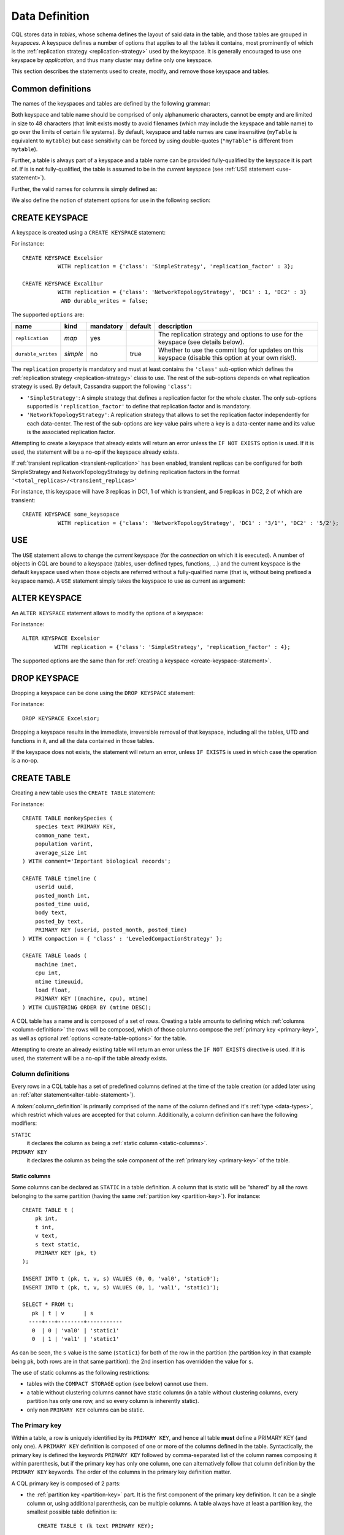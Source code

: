 .. Licensed to the Apache Software Foundation (ASF) under one
.. or more contributor license agreements.  See the NOTICE file
.. distributed with this work for additional information
.. regarding copyright ownership.  The ASF licenses this file
.. to you under the Apache License, Version 2.0 (the
.. "License"); you may not use this file except in compliance
.. with the License.  You may obtain a copy of the License at
..
..     http://www.apache.org/licenses/LICENSE-2.0
..
.. Unless required by applicable law or agreed to in writing, software
.. distributed under the License is distributed on an "AS IS" BASIS,
.. WITHOUT WARRANTIES OR CONDITIONS OF ANY KIND, either express or implied.
.. See the License for the specific language governing permissions and
.. limitations under the License.

.. highlight:: cql

.. _data-definition:

Data Definition
---------------

CQL stores data in *tables*, whose schema defines the layout of said data in the table, and those tables are grouped in
*keyspaces*. A keyspace defines a number of options that applies to all the tables it contains, most prominently of
which is the :ref:`replication strategy <replication-strategy>` used by the keyspace. It is generally encouraged to use
one keyspace by *application*, and thus many cluster may define only one keyspace.

This section describes the statements used to create, modify, and remove those keyspace and tables.

Common definitions
^^^^^^^^^^^^^^^^^^

The names of the keyspaces and tables are defined by the following grammar:

.. productionlist::
   keyspace_name: `name`
   table_name: [ `keyspace_name` '.' ] `name`
   name: `unquoted_name` | `quoted_name`
   unquoted_name: re('[a-zA-Z_0-9]{1, 48}')
   quoted_name: '"' `unquoted_name` '"'

Both keyspace and table name should be comprised of only alphanumeric characters, cannot be empty and are limited in
size to 48 characters (that limit exists mostly to avoid filenames (which may include the keyspace and table name) to go
over the limits of certain file systems). By default, keyspace and table names are case insensitive (``myTable`` is
equivalent to ``mytable``) but case sensitivity can be forced by using double-quotes (``"myTable"`` is different from
``mytable``).

Further, a table is always part of a keyspace and a table name can be provided fully-qualified by the keyspace it is
part of. If is is not fully-qualified, the table is assumed to be in the *current* keyspace (see :ref:`USE statement
<use-statement>`).

Further, the valid names for columns is simply defined as:

.. productionlist::
   column_name: `identifier`

We also define the notion of statement options for use in the following section:

.. productionlist::
   options: `option` ( AND `option` )*
   option: `identifier` '=' ( `identifier` | `constant` | `map_literal` )

.. _create-keyspace-statement:

CREATE KEYSPACE
^^^^^^^^^^^^^^^

A keyspace is created using a ``CREATE KEYSPACE`` statement:

.. productionlist::
   create_keyspace_statement: CREATE KEYSPACE [ IF NOT EXISTS ] `keyspace_name` WITH `options`

For instance::

    CREATE KEYSPACE Excelsior
               WITH replication = {'class': 'SimpleStrategy', 'replication_factor' : 3};

    CREATE KEYSPACE Excalibur
               WITH replication = {'class': 'NetworkTopologyStrategy', 'DC1' : 1, 'DC2' : 3}
                AND durable_writes = false;


The supported ``options`` are:

=================== ========== =========== ========= ===================================================================
name                 kind       mandatory   default   description
=================== ========== =========== ========= ===================================================================
``replication``      *map*      yes                   The replication strategy and options to use for the keyspace (see
                                                      details below).
``durable_writes``   *simple*   no          true      Whether to use the commit log for updates on this keyspace
                                                      (disable this option at your own risk!).
=================== ========== =========== ========= ===================================================================

The ``replication`` property is mandatory and must at least contains the ``'class'`` sub-option which defines the
:ref:`replication strategy <replication-strategy>` class to use. The rest of the sub-options depends on what replication
strategy is used. By default, Cassandra support the following ``'class'``:

- ``'SimpleStrategy'``: A simple strategy that defines a replication factor for the whole cluster. The only sub-options
  supported is ``'replication_factor'`` to define that replication factor and is mandatory.
- ``'NetworkTopologyStrategy'``: A replication strategy that allows to set the replication factor independently for
  each data-center. The rest of the sub-options are key-value pairs where a key is a data-center name and its value is
  the associated replication factor.

Attempting to create a keyspace that already exists will return an error unless the ``IF NOT EXISTS`` option is used. If
it is used, the statement will be a no-op if the keyspace already exists.

If :ref:`transient replication <transient-replication>` has been enabled, transient replicas can be configured for both
SimpleStrategy and NetworkTopologyStrategy by defining replication factors in the format ``'<total_replicas>/<transient_replicas>'``

For instance, this keyspace will have 3 replicas in DC1, 1 of which is transient, and 5 replicas in DC2, 2 of which are transient::

    CREATE KEYSPACE some_keysopace
               WITH replication = {'class': 'NetworkTopologyStrategy', 'DC1' : '3/1'', 'DC2' : '5/2'};

.. _use-statement:

USE
^^^

The ``USE`` statement allows to change the *current* keyspace (for the *connection* on which it is executed). A number
of objects in CQL are bound to a keyspace (tables, user-defined types, functions, ...) and the current keyspace is the
default keyspace used when those objects are referred without a fully-qualified name (that is, without being prefixed a
keyspace name). A ``USE`` statement simply takes the keyspace to use as current as argument:

.. productionlist::
   use_statement: USE `keyspace_name`

.. _alter-keyspace-statement:

ALTER KEYSPACE
^^^^^^^^^^^^^^

An ``ALTER KEYSPACE`` statement allows to modify the options of a keyspace:

.. productionlist::
   alter_keyspace_statement: ALTER KEYSPACE `keyspace_name` WITH `options`

For instance::

    ALTER KEYSPACE Excelsior
              WITH replication = {'class': 'SimpleStrategy', 'replication_factor' : 4};

The supported options are the same than for :ref:`creating a keyspace <create-keyspace-statement>`.

.. _drop-keyspace-statement:

DROP KEYSPACE
^^^^^^^^^^^^^

Dropping a keyspace can be done using the ``DROP KEYSPACE`` statement:

.. productionlist::
   drop_keyspace_statement: DROP KEYSPACE [ IF EXISTS ] `keyspace_name`

For instance::

    DROP KEYSPACE Excelsior;

Dropping a keyspace results in the immediate, irreversible removal of that keyspace, including all the tables, UTD and
functions in it, and all the data contained in those tables.

If the keyspace does not exists, the statement will return an error, unless ``IF EXISTS`` is used in which case the
operation is a no-op.

.. _create-table-statement:

CREATE TABLE
^^^^^^^^^^^^

Creating a new table uses the ``CREATE TABLE`` statement:

.. productionlist::
   create_table_statement: CREATE TABLE [ IF NOT EXISTS ] `table_name`
                         : '('
                         :     `column_definition`
                         :     ( ',' `column_definition` )*
                         :     [ ',' PRIMARY KEY '(' `primary_key` ')' ]
                         : ')' [ WITH `table_options` ]
   column_definition: `column_name` `cql_type` [ STATIC ] [ PRIMARY KEY]
   primary_key: `partition_key` [ ',' `clustering_columns` ]
   partition_key: `column_name`
                : | '(' `column_name` ( ',' `column_name` )* ')'
   clustering_columns: `column_name` ( ',' `column_name` )*
   table_options: COMPACT STORAGE [ AND `table_options` ]
                   : | CLUSTERING ORDER BY '(' `clustering_order` ')' [ AND `table_options` ]
                   : | `options`
   clustering_order: `column_name` (ASC | DESC) ( ',' `column_name` (ASC | DESC) )*

For instance::

    CREATE TABLE monkeySpecies (
        species text PRIMARY KEY,
        common_name text,
        population varint,
        average_size int
    ) WITH comment='Important biological records';

    CREATE TABLE timeline (
        userid uuid,
        posted_month int,
        posted_time uuid,
        body text,
        posted_by text,
        PRIMARY KEY (userid, posted_month, posted_time)
    ) WITH compaction = { 'class' : 'LeveledCompactionStrategy' };

    CREATE TABLE loads (
        machine inet,
        cpu int,
        mtime timeuuid,
        load float,
        PRIMARY KEY ((machine, cpu), mtime)
    ) WITH CLUSTERING ORDER BY (mtime DESC);

A CQL table has a name and is composed of a set of *rows*. Creating a table amounts to defining which :ref:`columns
<column-definition>` the rows will be composed, which of those columns compose the :ref:`primary key <primary-key>`, as
well as optional :ref:`options <create-table-options>` for the table.

Attempting to create an already existing table will return an error unless the ``IF NOT EXISTS`` directive is used. If
it is used, the statement will be a no-op if the table already exists.


.. _column-definition:

Column definitions
~~~~~~~~~~~~~~~~~~

Every rows in a CQL table has a set of predefined columns defined at the time of the table creation (or added later
using an :ref:`alter statement<alter-table-statement>`).

A :token:`column_definition` is primarily comprised of the name of the column defined and it's :ref:`type <data-types>`,
which restrict which values are accepted for that column. Additionally, a column definition can have the following
modifiers:

``STATIC``
    it declares the column as being a :ref:`static column <static-columns>`.

``PRIMARY KEY``
    it declares the column as being the sole component of the :ref:`primary key <primary-key>` of the table.

.. _static-columns:

Static columns
``````````````
Some columns can be declared as ``STATIC`` in a table definition. A column that is static will be “shared” by all the
rows belonging to the same partition (having the same :ref:`partition key <partition-key>`). For instance::

    CREATE TABLE t (
        pk int,
        t int,
        v text,
        s text static,
        PRIMARY KEY (pk, t)
    );

    INSERT INTO t (pk, t, v, s) VALUES (0, 0, 'val0', 'static0');
    INSERT INTO t (pk, t, v, s) VALUES (0, 1, 'val1', 'static1');

    SELECT * FROM t;
       pk | t | v      | s
      ----+---+--------+-----------
       0  | 0 | 'val0' | 'static1'
       0  | 1 | 'val1' | 'static1'

As can be seen, the ``s`` value is the same (``static1``) for both of the row in the partition (the partition key in
that example being ``pk``, both rows are in that same partition): the 2nd insertion has overridden the value for ``s``.

The use of static columns as the following restrictions:

- tables with the ``COMPACT STORAGE`` option (see below) cannot use them.
- a table without clustering columns cannot have static columns (in a table without clustering columns, every partition
  has only one row, and so every column is inherently static).
- only non ``PRIMARY KEY`` columns can be static.

.. _primary-key:

The Primary key
~~~~~~~~~~~~~~~

Within a table, a row is uniquely identified by its ``PRIMARY KEY``, and hence all table **must** define a PRIMARY KEY
(and only one). A ``PRIMARY KEY`` definition is composed of one or more of the columns defined in the table.
Syntactically, the primary key is defined the keywords ``PRIMARY KEY`` followed by comma-separated list of the column
names composing it within parenthesis, but if the primary key has only one column, one can alternatively follow that
column definition by the ``PRIMARY KEY`` keywords. The order of the columns in the primary key definition matter.

A CQL primary key is composed of 2 parts:

- the :ref:`partition key <partition-key>` part. It is the first component of the primary key definition. It can be a
  single column or, using additional parenthesis, can be multiple columns. A table always have at least a partition key,
  the smallest possible table definition is::

      CREATE TABLE t (k text PRIMARY KEY);

- the :ref:`clustering columns <clustering-columns>`. Those are the columns after the first component of the primary key
  definition, and the order of those columns define the *clustering order*.

Some example of primary key definition are:

- ``PRIMARY KEY (a)``: ``a`` is the partition key and there is no clustering columns.
- ``PRIMARY KEY (a, b, c)`` : ``a`` is the partition key and ``b`` and ``c`` are the clustering columns.
- ``PRIMARY KEY ((a, b), c)`` : ``a`` and ``b`` compose the partition key (this is often called a *composite* partition
  key) and ``c`` is the clustering column.


.. _partition-key:

The partition key
`````````````````

Within a table, CQL defines the notion of a *partition*. A partition is simply the set of rows that share the same value
for their partition key. Note that if the partition key is composed of multiple columns, then rows belong to the same
partition only they have the same values for all those partition key column. So for instance, given the following table
definition and content::

    CREATE TABLE t (
        a int,
        b int,
        c int,
        d int,
        PRIMARY KEY ((a, b), c, d)
    );

    SELECT * FROM t;
       a | b | c | d
      ---+---+---+---
       0 | 0 | 0 | 0    // row 1
       0 | 0 | 1 | 1    // row 2
       0 | 1 | 2 | 2    // row 3
       0 | 1 | 3 | 3    // row 4
       1 | 1 | 4 | 4    // row 5

``row 1`` and ``row 2`` are in the same partition, ``row 3`` and ``row 4`` are also in the same partition (but a
different one) and ``row 5`` is in yet another partition.

Note that a table always has a partition key, and that if the table has no :ref:`clustering columns
<clustering-columns>`, then every partition of that table is only comprised of a single row (since the primary key
uniquely identifies rows and the primary key is equal to the partition key if there is no clustering columns).

The most important property of partition is that all the rows belonging to the same partition are guarantee to be stored
on the same set of replica nodes. In other words, the partition key of a table defines which of the rows will be
localized together in the Cluster, and it is thus important to choose your partition key wisely so that rows that needs
to be fetch together are in the same partition (so that querying those rows together require contacting a minimum of
nodes).

Please note however that there is a flip-side to this guarantee: as all rows sharing a partition key are guaranteed to
be stored on the same set of replica node, a partition key that groups too much data can create a hotspot.

Another useful property of a partition is that when writing data, all the updates belonging to a single partition are
done *atomically* and in *isolation*, which is not the case across partitions.

The proper choice of the partition key and clustering columns for a table is probably one of the most important aspect
of data modeling in Cassandra, and it largely impact which queries can be performed, and how efficiently they are.


.. _clustering-columns:

The clustering columns
``````````````````````

The clustering columns of a table defines the clustering order for the partition of that table. For a given
:ref:`partition <partition-key>`, all the rows are physically ordered inside Cassandra by that clustering order. For
instance, given::

    CREATE TABLE t (
        a int,
        b int,
        c int,
        PRIMARY KEY (a, b, c)
    );

    SELECT * FROM t;
       a | b | c
      ---+---+---
       0 | 0 | 4     // row 1
       0 | 1 | 9     // row 2
       0 | 2 | 2     // row 3
       0 | 3 | 3     // row 4

then the rows (which all belong to the same partition) are all stored internally in the order of the values of their
``b`` column (the order they are displayed above). So where the partition key of the table allows to group rows on the
same replica set, the clustering columns controls how those rows are stored on the replica. That sorting allows the
retrieval of a range of rows within a partition (for instance, in the example above, ``SELECT * FROM t WHERE a = 0 AND b
> 1 and b <= 3``) to be very efficient.


.. _create-table-options:

Table options
~~~~~~~~~~~~~

A CQL table has a number of options that can be set at creation (and, for most of them, :ref:`altered
<alter-table-statement>` later). These options are specified after the ``WITH`` keyword.

Amongst those options, two important ones cannot be changed after creation and influence which queries can be done
against the table: the ``COMPACT STORAGE`` option and the ``CLUSTERING ORDER`` option. Those, as well as the other
options of a table are described in the following sections.

.. _compact-tables:

Compact tables
``````````````

.. warning:: Since Cassandra 3.0, compact tables have the exact same layout internally than non compact ones (for the
   same schema obviously), and declaring a table compact **only** creates artificial limitations on the table definition
   and usage. It only exists for historical reason and is preserved for backward compatibility And as ``COMPACT
   STORAGE`` cannot, as of Cassandra |version|, be removed, it is strongly discouraged to create new table with the
   ``COMPACT STORAGE`` option.

A *compact* table is one defined with the ``COMPACT STORAGE`` option. This option is only maintained for backward
compatibility for definitions created before CQL version 3 and shouldn't be used for new tables. Declaring a
table with this option creates limitations for the table which are largely arbitrary (and exists for historical
reasons). Amongst those limitation:

- a compact table cannot use collections nor static columns.
- if a compact table has at least one clustering column, then it must have *exactly* one column outside of the primary
  key ones. This imply you cannot add or remove columns after creation in particular.
- a compact table is limited in the indexes it can create, and no materialized view can be created on it.

.. _clustering-order:

Reversing the clustering order
``````````````````````````````

The clustering order of a table is defined by the :ref:`clustering columns <clustering-columns>` of that table. By
default, that ordering is based on natural order of those clustering order, but the ``CLUSTERING ORDER`` allows to
change that clustering order to use the *reverse* natural order for some (potentially all) of the columns.

The ``CLUSTERING ORDER`` option takes the comma-separated list of the clustering column, each with a ``ASC`` (for
*ascendant*, e.g. the natural order) or ``DESC`` (for *descendant*, e.g. the reverse natural order). Note in particular
that the default (if the ``CLUSTERING ORDER`` option is not used) is strictly equivalent to using the option with all
clustering columns using the ``ASC`` modifier.

Note that this option is basically a hint for the storage engine to change the order in which it stores the row but it
has 3 visible consequences:

# it limits which ``ORDER BY`` clause are allowed for :ref:`selects <select-statement>` on that table. You can only
  order results by the clustering order or the reverse clustering order. Meaning that if a table has 2 clustering column
  ``a`` and ``b`` and you defined ``WITH CLUSTERING ORDER (a DESC, b ASC)``, then in queries you will be allowed to use
  ``ORDER BY (a DESC, b ASC)`` and (reverse clustering order) ``ORDER BY (a ASC, b DESC)`` but **not** ``ORDER BY (a
  ASC, b ASC)`` (nor ``ORDER BY (a DESC, b DESC)``).
# it also change the default order of results when queried (if no ``ORDER BY`` is provided). Results are always returned
  in clustering order (within a partition).
# it has a small performance impact on some queries as queries in reverse clustering order are slower than the one in
  forward clustering order. In practice, this means that if you plan on querying mostly in the reverse natural order of
  your columns (which is common with time series for instance where you often want data from the newest to the oldest),
  it is an optimization to declare a descending clustering order.

.. _create-table-general-options:

Other table options
```````````````````

.. todo:: review (misses cdc if nothing else) and link to proper categories when appropriate (compaction for instance)

A table supports the following options:

+--------------------------------+----------+-------------+-----------------------------------------------------------+
| option                         | kind     | default     | description                                               |
+================================+==========+=============+===========================================================+
| ``comment``                    | *simple* | none        | A free-form, human-readable comment.                      |
+--------------------------------+----------+-------------+-----------------------------------------------------------+
| ``speculative_retry``          | *simple* | 99PERCENTILE| :ref:`Speculative retry options                           |
|                                |          |             | <speculative-retry-options>`.                             |
+--------------------------------+----------+-------------+-----------------------------------------------------------+
| ``additional_write_policy``| *simple* | 99PERCENTILE| :ref:`Speculative retry options                           |
|                                |          |             | <speculative-retry-options>`.                             |
+--------------------------------+----------+-------------+-----------------------------------------------------------+
| ``gc_grace_seconds``           | *simple* | 864000      | Time to wait before garbage collecting tombstones         |
|                                |          |             | (deletion markers).                                       |
+--------------------------------+----------+-------------+-----------------------------------------------------------+
| ``bloom_filter_fp_chance``     | *simple* | 0.00075     | The target probability of false positive of the sstable   |
|                                |          |             | bloom filters. Said bloom filters will be sized to provide|
|                                |          |             | the provided probability (thus lowering this value impact |
|                                |          |             | the size of bloom filters in-memory and on-disk)          |
+--------------------------------+----------+-------------+-----------------------------------------------------------+
| ``default_time_to_live``       | *simple* | 0           | The default expiration time (“TTL”) in seconds for a      |
|                                |          |             | table.                                                    |
+--------------------------------+----------+-------------+-----------------------------------------------------------+
| ``compaction``                 | *map*    | *see below* | :ref:`Compaction options <cql-compaction-options>`.       |
+--------------------------------+----------+-------------+-----------------------------------------------------------+
| ``compression``                | *map*    | *see below* | :ref:`Compression options <cql-compression-options>`.     |
+--------------------------------+----------+-------------+-----------------------------------------------------------+
| ``caching``                    | *map*    | *see below* | :ref:`Caching options <cql-caching-options>`.             |
+--------------------------------+----------+-------------+-----------------------------------------------------------+
| ``memtable_flush_period_in_ms``| *simple* | 0           | Time (in ms) before Cassandra flushes memtables to disk.  |
+--------------------------------+----------+-------------+-----------------------------------------------------------+
| ``read_repair``                | *simple* | BLOCKING    | Sets read repair behavior (see below)                     |
+--------------------------------+----------+-------------+-----------------------------------------------------------+

.. _speculative-retry-options:

Speculative retry options
#########################

By default, Cassandra read coordinators only query as many replicas as necessary to satisfy
consistency levels: one for consistency level ``ONE``, a quorum for ``QUORUM``, and so on.
``speculative_retry`` determines when coordinators may query additional replicas, which is useful
when replicas are slow or unresponsive.  ``additional_write_policy`` specifies the threshold at which
a cheap quorum write will be upgraded to include transient replicas.  The following are legal values (case-insensitive):

============================ ======================== =============================================================================
 Format                       Example                  Description
============================ ======================== =============================================================================
 ``XPERCENTILE``             90.5PERCENTILE           Coordinators record average per-table response times for all replicas.
                                                      If a replica takes longer than ``X`` percent of this table's average
                                                      response time, the coordinator queries an additional replica.
                                                      ``X`` must be between 0 and 100.
 ``XP``                      90.5P                    Synonym for ``XPERCENTILE``
 ``Yms``                     25ms                     If a replica takes more than ``Y`` milliseconds to respond,
                                                      the coordinator queries an additional replica.
 ``MIN(XPERCENTILE,YMS)``    MIN(99PERCENTILE,35MS)   A hybrid policy that will use either the specified percentile or fixed
                                                      milliseconds depending on which value is lower at the time of calculation.
                                                      Parameters are ``XPERCENTILE``, ``XP``, or ``Yms``.
                                                      This is helpful to help protect against a single slow instance; in the
                                                      happy case the 99th percentile is normally lower than the specified
                                                      fixed value however, a slow host may skew the percentile very high
                                                      meaning the slower the cluster gets, the higher the value of the percentile,
                                                      and the higher the calculated time used to determine if we should
                                                      speculate or not. This allows us to set an upper limit that we want to
                                                      speculate at, but avoid skewing the tail latencies by speculating at the
                                                      lower value when the percentile is less than the specified fixed upper bound.
 ``MAX(XPERCENTILE,YMS)``    MAX(90.5P,25ms)          A hybrid policy that will use either the specified percentile or fixed
                                                      milliseconds depending on which value is higher at the time of calculation.
 ``ALWAYS``                                           Coordinators always query all replicas.
 ``NEVER``                                            Coordinators never query additional replicas.
============================ =================== =============================================================================

This setting does not affect reads with consistency level ``ALL`` because they already query all replicas.

Note that frequently reading from additional replicas can hurt cluster performance.
When in doubt, keep the default ``99PERCENTILE``.

.. _cql-compaction-options:

Compaction options
##################

The ``compaction`` options must at least define the ``'class'`` sub-option, that defines the compaction strategy class
to use. The default supported class are ``'SizeTieredCompactionStrategy'`` (:ref:`STCS <STCS>`),
``'LeveledCompactionStrategy'`` (:ref:`LCS <LCS>`) and ``'TimeWindowCompactionStrategy'`` (:ref:`TWCS <TWCS>`) (the
``'DateTieredCompactionStrategy'`` is also supported but is deprecated and ``'TimeWindowCompactionStrategy'`` should be
preferred instead). Custom strategy can be provided by specifying the full class name as a :ref:`string constant
<constants>`.

All default strategies support a number of :ref:`common options <compaction-options>`, as well as options specific to
the strategy chosen (see the section corresponding to your strategy for details: :ref:`STCS <stcs-options>`, :ref:`LCS
<lcs-options>` and :ref:`TWCS <TWCS>`).

.. _cql-compression-options:

Compression options
###################

The ``compression`` options define if and how the sstables of the table are compressed. The following sub-options are
available:

========================= =============== =============================================================================
 Option                    Default         Description
========================= =============== =============================================================================
 ``class``                 LZ4Compressor   The compression algorithm to use. Default compressor are: LZ4Compressor,
                                           SnappyCompressor and DeflateCompressor. Use ``'enabled' : false`` to disable
                                           compression. Custom compressor can be provided by specifying the full class
                                           name as a “string constant”:#constants.
 ``enabled``               true            Enable/disable sstable compression.
 ``chunk_length_in_kb``    64              On disk SSTables are compressed by block (to allow random reads). This
                                           defines the size (in KB) of said block. Bigger values may improve the
                                           compression rate, but increases the minimum size of data to be read from disk
                                           for a read
 ``crc_check_chance``      1.0             When compression is enabled, each compressed block includes a checksum of
                                           that block for the purpose of detecting disk bitrot and avoiding the
                                           propagation of corruption to other replica. This option defines the
                                           probability with which those checksums are checked during read. By default
                                           they are always checked. Set to 0 to disable checksum checking and to 0.5 for
                                           instance to check them every other read   |
========================= =============== =============================================================================


For instance, to create a table with LZ4Compressor and a chunk_lenth_in_kb of 4KB::

   CREATE TABLE simple (
      id int,
      key text,
      value text,
      PRIMARY KEY (key, value)
   ) with compression = {'class': 'LZ4Compressor', 'chunk_length_in_kb': 4};


.. _cql-caching-options:

Caching options
###############

The ``caching`` options allows to configure both the *key cache* and the *row cache* for the table. The following
sub-options are available:

======================== ========= ====================================================================================
 Option                   Default   Description
======================== ========= ====================================================================================
 ``keys``                 ALL       Whether to cache keys (“key cache”) for this table. Valid values are: ``ALL`` and
                                    ``NONE``.
 ``rows_per_partition``   NONE      The amount of rows to cache per partition (“row cache”). If an integer ``n`` is
                                    specified, the first ``n`` queried rows of a partition will be cached. Other
                                    possible options are ``ALL``, to cache all rows of a queried partition, or ``NONE``
                                    to disable row caching.
======================== ========= ====================================================================================


For instance, to create a table with both a key cache and 10 rows per partition::

    CREATE TABLE simple (
    id int,
    key text,
    value text,
    PRIMARY KEY (key, value)
    ) WITH caching = {'keys': 'ALL', 'rows_per_partition': 10};


Read Repair options
###################

The ``read_repair`` options configures the read repair behavior to allow tuning for various performance and
consistency behaviors. Two consistency properties are affected by read repair behavior.

- Monotonic Quorum Reads: Provided by ``BLOCKING``. Monotonic quorum reads prevents reads from appearing to go back
  in time in some circumstances. When monotonic quorum reads are not provided and a write fails to reach a quorum of
  replicas, it may be visible in one read, and then disappear in a subsequent read.
- Write Atomicity: Provided by ``NONE``. Write atomicity prevents reads from returning partially applied writes.
  Cassandra attempts to provide partition level write atomicity, but since only the data covered by a SELECT statement
  is repaired by a read repair, read repair can break write atomicity when data is read at a more granular level than it
  is written. For example read repair can break write atomicity if you write multiple rows to a clustered partition in a
  batch, but then select a single row by specifying the clustering column in a SELECT statement.

The available read repair settings are:

Blocking
````````
The default setting. When ``read_repair`` is set to ``BLOCKING``, and a read repair is triggered, the read will block
on writes sent to other replicas until the CL is reached by the writes. Provides monotonic quorum reads, but not partition
level write atomicity

None
````

When ``read_repair`` is set to ``NONE``, the coordinator will reconcile any differences between replicas, but will not
attempt to repair them. Provides partition level write atomicity, but not monotonic quorum reads.


Other considerations:
#####################

- Adding new columns (see ``ALTER TABLE`` below) is a constant time operation. There is thus no need to try to
  anticipate future usage when creating a table.

.. _alter-table-statement:

ALTER TABLE
^^^^^^^^^^^

Altering an existing table uses the ``ALTER TABLE`` statement:

.. productionlist::
   alter_table_statement: ALTER TABLE `table_name` `alter_table_instruction`
   alter_table_instruction: ADD `column_name` `cql_type` ( ',' `column_name` `cql_type` )*
                          : | DROP `column_name` ( `column_name` )*
                          : | WITH `options`

For instance::

    ALTER TABLE addamsFamily ADD gravesite varchar;

    ALTER TABLE addamsFamily
           WITH comment = 'A most excellent and useful table';

The ``ALTER TABLE`` statement can:

- Add new column(s) to the table (through the ``ADD`` instruction). Note that the primary key of a table cannot be
  changed and thus newly added column will, by extension, never be part of the primary key. Also note that :ref:`compact
  tables <compact-tables>` have restrictions regarding column addition. Note that this is constant (in the amount of
  data the cluster contains) time operation.
- Remove column(s) from the table. This drops both the column and all its content, but note that while the column
  becomes immediately unavailable, its content is only removed lazily during compaction. Please also see the warnings
  below. Due to lazy removal, the altering itself is a constant (in the amount of data removed or contained in the
  cluster) time operation.
- Change some of the table options (through the ``WITH`` instruction). The :ref:`supported options
  <create-table-options>` are the same that when creating a table (outside of ``COMPACT STORAGE`` and ``CLUSTERING
  ORDER`` that cannot be changed after creation). Note that setting any ``compaction`` sub-options has the effect of
  erasing all previous ``compaction`` options, so you need to re-specify all the sub-options if you want to keep them.
  The same note applies to the set of ``compression`` sub-options.

.. warning:: Dropping a column assumes that the timestamps used for the value of this column are "real" timestamp in
   microseconds. Using "real" timestamps in microseconds is the default is and is **strongly** recommended but as
   Cassandra allows the client to provide any timestamp on any table it is theoretically possible to use another
   convention. Please be aware that if you do so, dropping a column will not work correctly.

.. warning:: Once a column is dropped, it is allowed to re-add a column with the same name than the dropped one
   **unless** the type of the dropped column was a (non-frozen) column (due to an internal technical limitation).


.. _drop-table-statement:

DROP TABLE
^^^^^^^^^^

Dropping a table uses the ``DROP TABLE`` statement:

.. productionlist::
   drop_table_statement: DROP TABLE [ IF EXISTS ] `table_name`

Dropping a table results in the immediate, irreversible removal of the table, including all data it contains.

If the table does not exist, the statement will return an error, unless ``IF EXISTS`` is used in which case the
operation is a no-op.

.. _truncate-statement:

TRUNCATE
^^^^^^^^

A table can be truncated using the ``TRUNCATE`` statement:

.. productionlist::
   truncate_statement: TRUNCATE [ TABLE ] `table_name`

Note that ``TRUNCATE TABLE foo`` is allowed for consistency with other DDL statements but tables are the only object
that can be truncated currently and so the ``TABLE`` keyword can be omitted.

Truncating a table permanently removes all existing data from the table, but without removing the table itself.
